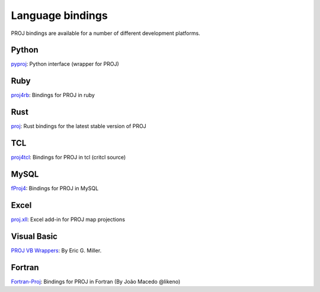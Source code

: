 .. _bindings:

********************************************************************************
Language bindings
********************************************************************************

PROJ bindings are available for a number of different development platforms.

Python
======
`pyproj <https://pypi.python.org/pypi/pyproj>`_:
Python interface (wrapper for PROJ)


Ruby
=======

`proj4rb <https://github.com/cfis/proj4rb>`_:
Bindings for PROJ in ruby

Rust
=======

`proj <https://github.com/georust/proj>`_:
Rust bindings for the latest stable version of PROJ

TCL
========
`proj4tcl <http://wiki.tcl.tk/41270>`_:
Bindings for PROJ in tcl (critcl source)

MySQL
=====

`fProj4 <https://sourceforge.net/projects/mysqlscientific/files/fPROJ4/>`_:
Bindings for PROJ in MySQL


Excel
========

`proj.xll <https://github.com/jbuonagurio/proj.xll>`_:
Excel add-in for PROJ map projections

Visual Basic
==================

`PROJ VB Wrappers <http://ftp.dfg.ca.gov/Public/BDB/Tools/proj4/proj_api.zip>`_:
By Eric G. Miller.

Fortran
=======

`Fortran-Proj <https://gitlab.com/likeno/fortran-proj>`_:
Bindings for PROJ in Fortran (By João Macedo @likeno)

